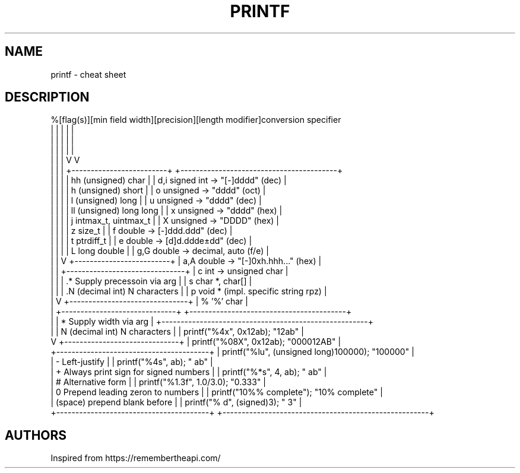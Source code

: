 .TH PRINTF "7" "May 2021" "Ultraconf" "Linux Programmer's Manual"
.SH NAME
printf \- cheat sheet
.SH DESCRIPTION


%[flag(s)][min field width][precision][length modifier]conversion specifier
 |        |                |          |                                   |
 |        |                |          |                                   |
 |        |                |          |                                   |
 |        |                |          V                                   V
 |        |                |          +-------------------------+  +-----------------------------------------+
 |        |                |          | hh (unsigned) char      |  | d,i signed int -> "[-]dddd"       (dec) |
 |        |                |          | h  (unsigned) short     |  | o   unsigned   -> "dddd"          (oct) |
 |        |                |          | l  (unsigned) long      |  | u   unsigned   -> "dddd"          (dec) |
 |        |                |          | ll (unsigned) long long |  | x   unsigned   -> "dddd"          (hex) |
 |        |                |          | j  intmax_t, uintmax_t  |  | X   unsigned   -> "DDDD"          (hex) |
 |        |                |          | z  size_t               |  | f   double     -> [-]ddd.ddd"     (dec) |
 |        |                |          | t  ptrdiff_t            |  | e   double     -> [d]d.ddde±dd"   (dec) |
 |        |                |          | L  long double          |  | g,G double     -> decimal, auto   (f/e) |
 |        |                V          +-------------------------+  | a,A double     -> "[-]0xh.hhh..." (hex) |
 |        |                +-------------------------------+       | c   int        -> unsigned char         |
 |        |                | .* Supply precessoin via arg  |       | s   char *, char[]                      |
 |        |                | .N (decimal int) N characters |       | p   void * (impl. specific string rpz)  |
 |        V                +-------------------------------+       | %   '%' char                            |
 |        +------------------------------+                         +-----------------------------------------+
 |        | * Supply width via arg       |            +------------------------------------------------------+
 |        | N (decimal int) N characters |            | printf("%4x", 0x12ab);                "12ab"         |
 V        +------------------------------+            | printf("%08X", 0x12ab);               "000012AB"     |
 +----------------------------------------+           | printf("%lu", (unsigned long)100000); "100000"       |
 | - Left-justify                         |           | printf("%4s", ab);                    "  ab"         |
 | + Always print sign for signed numbers |           | printf("%*s", 4, ab);                 "  ab"         |
 | # Alternative form                     |           | printf("%1.3f", 1.0/3.0);             "0.333"        |
 | 0 Prepend leading zeron to numbers     |           | printf("10%% complete");              "10% complete" |
 | (space) prepend blank before           |           | printf("% d", (signed)3);             " 3"           |
 +----------------------------------------+           +------------------------------------------------------+

.SH AUTHORS
Inspired from https://remembertheapi.com/
